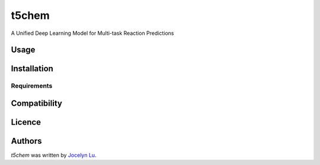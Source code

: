 t5chem
======

.. image:: https://img.shields.io/pypi/v/t5chem.svg
    :target: https://pypi.python.org/pypi/t5chem
    :alt: Latest PyPI version

A Unified Deep Learning Model for Multi-task Reaction Predictions

Usage
-----

Installation
------------

Requirements
^^^^^^^^^^^^

Compatibility
-------------

Licence
-------

Authors
-------

`t5chem` was written by `Jocelyn Lu <jl8570@nyu.edu>`_.
